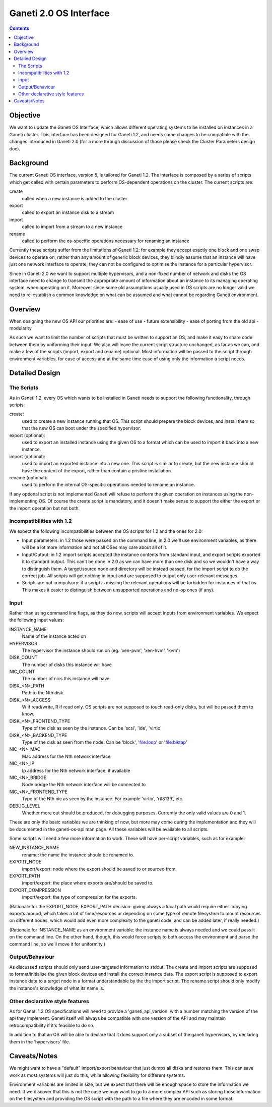 Ganeti 2.0 OS Interface
=======================

.. contents::

Objective
---------

We want to update the Ganeti OS Interface, which allows different operating
systems to be installed on instances in a Ganeti cluster. This interface has
been designed for Ganeti 1.2, and needs some changes to be compatible with the
changes introduced in Ganeti 2.0 (for a more through discussion of those please
check the Cluster Parameters design doc).


Background
----------

The current Ganeti OS interface, version 5, is tailored for Ganeti 1.2. The
interface is composed by a series of scripts which get called with certain
parameters to perform OS-dependent operations on the cluster. The current
scripts are:

create
  called when a new instance is added to the cluster
export
  called to export an instance disk to a stream
import
  called to import from a stream to a new instance
rename
  called to perform the os-specific operations necessary for renaming an
  instance

Currently these scripts suffer from the limitations of Ganeti 1.2: for example
they accept exactly one block and one swap devices to operate on, rather than
any amount of generic block devices, they blindly assume that an instance will
have just one network interface to operate, they can not be configured to
optimise the instance for a particular hypervisor.

Since in Ganeti 2.0 we want to support multiple hypervisors, and a non-fixed
number of network and disks the OS interface need to change to transmit the
appropriate amount of information about an instance to its managing operating
system, when operating on it. Moreover since some old assumptions usually used
in OS scripts are no longer valid we need to re-establish a common knowledge on
what can be assumed and what cannot be regarding Ganeti environment.


Overview
--------

When designing the new OS API our priorities are:
- ease of use
- future extensibility
- ease of porting from the old api
- modularity

As such we want to limit the number of scripts that must be written to support
an OS, and make it easy to share code between them by uniforming their input.
We also will leave the current script structure unchanged, as far as we can,
and make a few of the scripts (import, export and rename) optional. Most
information will be passed to the script through environment variables, for
ease of access and at the same time ease of using only the information a script
needs.


Detailed Design
---------------

The Scripts
~~~~~~~~~~~

As in Ganeti 1.2, every OS which wants to be installed in Ganeti needs to
support the following functionality, through scripts:

create:
  used to create a new instance running that OS. This script should prepare the
  block devices, and install them so that the new OS can boot under the
  specified hypervisor.
export (optional):
  used to export an installed instance using the given OS to a format which can
  be used to import it back into a new instance.
import (optional):
  used to import an exported instance into a new one. This script is similar to
  create, but the new instance should have the content of the export, rather
  than contain a pristine installation.
rename (optional):
  used to perform the internal OS-specific operations needed to rename an
  instance.

If any optional script is not implemented Ganeti will refuse to perform the
given operation on instances using the non-implementing OS. Of course the
create script is mandatory, and it doesn't make sense to support the either the
export or the import operation but not both.

Incompatibilities with 1.2
~~~~~~~~~~~~~~~~~~~~~~~~~~

We expect the following incompatibilities between the OS scripts for 1.2 and
the ones for 2.0:

- Input parameters: in 1.2 those were passed on the command line, in 2.0 we'll
  use environment variables, as there will be a lot more information and not
  all OSes may care about all of it.
- Input/Output: in 1.2 import scripts accepted the instance contents from
  standard input, and export scripts exported it to standard output. This can't
  be done in 2.0 as we can have more than one disk and so we wouldn't have a
  way to distinguish them. A target/source node and directory will be instead
  passed, for the import script to do the correct job. All scripts will get
  nothing in input and are supposed to output only user-relevant messages.
- Scripts are not compulsory: if a script is missing the relevant operations
  will be forbidden for instances of that os. This makes it easier to
  distinguish between unsupported operations and no-op ones (if any).


Input
~~~~~

Rather than using command line flags, as they do now, scripts will accept
inputs from environment variables.  We expect the following input values:

INSTANCE_NAME
  Name of the instance acted on
HYPERVISOR
  The hypervisor the instance should run on (eg. 'xen-pvm', 'xen-hvm', 'kvm')
DISK_COUNT
  The number of disks this instance will have
NIC_COUNT
  The number of nics this instance will have
DISK_<N>_PATH
  Path to the Nth disk.
DISK_<N>_ACCESS
  W if read/write, R if read only. OS scripts are not supposed to touch
  read-only disks, but will be passed them to know.
DISK_<N>_FRONTEND_TYPE
  Type of the disk as seen by the instance. Can be 'scsi', 'ide', 'virtio'
DISK_<N>_BACKEND_TYPE
  Type of the disk as seen from the node. Can be 'block', 'file:loop' or
  'file:blktap'
NIC_<N>_MAC
  Mac address for the Nth network interface
NIC_<N>_IP
  Ip address for the Nth network interface, if available
NIC_<N>_BRIDGE
  Node bridge the Nth network interface will be connected to
NIC_<N>_FRONTEND_TYPE
  Type of the Nth nic as seen by the instance. For example 'virtio', 'rtl8139', etc.
DEBUG_LEVEL
  Whether more out should be produced, for debugging purposes. Currently the
  only valid values are 0 and 1.

These are only the basic variables we are thinking of now, but more may come
during the implementation and they will be documented in the ganeti-os-api man
page. All these variables will be available to all scripts.

Some scripts will need a few more information to work. These will have
per-script variables, such as for example:

NEW_INSTANCE_NAME
  rename: the name the instance should be renamed to.
EXPORT_NODE
  import/export: node where the export should be saved to or sourced from.
EXPORT_PATH
  import/export: the place where exports are/should be saved to.
EXPORT_COMPRESSION
  import/export: the type of compression for the exports.

(Rationale for the EXPORT_NODE, EXPORT_PATH decision: giving always a local
path would require either copying exports around, which takes a lot of
time/resources or depending on some type of remote filesystem to mount
resources on different nodes, which would add even more complexity to the
ganeti code, and can be added later, if really needed.)

(Rationale for INSTANCE_NAME as an environment variable: the instance name is
always needed and we could pass it on the command line. On the other hand,
though, this would force scripts to both access the environment and parse the
command line, so we'll move it for uniformity.)


Output/Behaviour
~~~~~~~~~~~~~~~~

As discussed scripts should only send user-targeted information to stdout. The
create and import scripts are supposed to format/initialise the given block
devices and install the correct instance data. The export script is supposed to
export instance data to a target node in a format understandable by the the
import script. The rename script should only modify the instance's knowledge of
what its name is.

Other declarative style features
~~~~~~~~~~~~~~~~~~~~~~~~~~~~~~~~

As for Ganeti 1.2 OS specifications will need to provide a 'ganeti_api_version'
with a number matching the version of the api they implement. Ganeti itself
will always be compatible with one version of the API and may maintain
retrocompatibility if it's feasible to do so.

In addition to that an OS will be able to declare that it does support only a
subset of the ganeti hypervisors, by declaring them in the 'hypervisors' file.


Caveats/Notes
-------------

We might want to have a "default" import/export behaviour that just dumps all
disks and restores them. This can save work as most systems will just do this,
while allowing flexibility for different systems.

Environment variables are limited in size, but we expect that there will be
enough space to store the information we need. If we discover that this is not
the case we may want to go to a more complex API such as storing those
information on the filesystem and providing the OS script with the path to a
file where they are encoded in some format.
